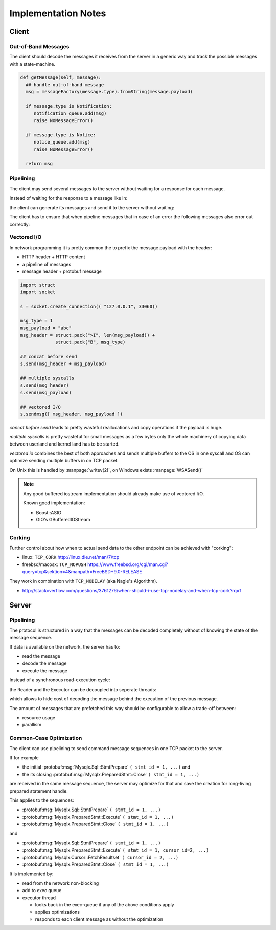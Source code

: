 .. Copyright (c) 2015, 2016, Oracle and/or its affiliates. All rights reserved.

Implementation Notes
====================

Client
------

Out-of-Band Messages
....................

The client should decode the messages it receives from the server in
a generic way and track the possible messages with a state-machine.

.. code-block:: python

  def getMessage(self, message):
    ## handle out-of-band message
    msg = messageFactory(message.type).fromString(message.payload)

    if message.type is Notification:
       notification_queue.add(msg)
       raise NoMessageError()

    if message.type is Notice:
       notice_queue.add(msg)
       raise NoMessageError()

    return msg


Pipelining
..........

The client may send several messages to the server without waiting for
a response for each message.

Instead of waiting for the response to a message like in:

.. uml::

  Client -[#red]> Server: Sql::StmtPrepare
  ...1 second later...
  Server -[#red]-> Client: PreparedStmt::PrepareOk
  Client -[#blue]> Server: PreparedStmt::Execute
  ...1 second later...
  Server -[#blue]-> Client: PreparedStmt::ExecuteOk
  Client -[#green]> Server: Cursor::Fetch
  ...1 second later...
  loop
  Server -[#green]-> Client: Resultset::Row
  end loop
  Server -[#green]-> Client: Resultset::Done

the client can generate its messages and send it to the server without waiting:

.. uml::

  Client -[#red]> Server: Sql::StmtPrepare
  Client -[#blue]> Server: Sql.ExecuteStmt
  Client -[#green]> Server: Sql.CursorFetch
  ...1 second later...
  Server -[#red]-> Client: PreparedStmt::PrepareOk
  Server -[#blue]-> Client: Sql.ExecuteStmtOk
  loop
  Server -[#green]-> Client: Resultset::Row
  end loop
  Server -[#green]-> Client: Sql.ResultsetDone

The client has to ensure that when pipeline messages that in case of an error
the following messages also error out correctly:

.. uml::

  Client -[#red]> Server: Sql::StmtPrepare
  Client -[#blue]> Server: PreparedStmt::ExecuteIntoResultset
  Client -[#green]> Server: Cursor::FetchResultset
  ...1 second later...
  Server -[#red]-> Client: PrepareStmt::PrepareOk
  Server -[#blue]-> Client: Error
  Server -[#green]-> Client: Error

Vectored I/O
............

In network programming it is pretty common the to prefix the message
payload with the header:

* HTTP header + HTTP content
* a pipeline of messages
* message header + protobuf message

.. code-block:: python

  import struct
  import socket

  s = socket.create_connection(( "127.0.0.1", 33060))

  msg_type = 1
  msg_payload = "abc"
  msg_header = struct.pack(">I", len(msg_payload)) +
               struct.pack("B", msg_type)

  ## concat before send
  s.send(msg_header + msg_payload)

  ## multiple syscalls
  s.send(msg_header)
  s.send(msg_payload)

  ## vectored I/O
  s.sendmsg([ msg_header, msg_payload ])

*concat before send* leads to pretty wasteful reallocations and copy operations
if the payload is huge.

*multiple syscalls* is pretty wasteful for small messages as a few bytes only the
whole machinery of copying data between userland and kernel land has to be started.

*vectored io* combines the best of both approaches and sends multiple buffers
to the OS in one syscall and OS can optimize sending multiple buffers in
on TCP packet.

On Unix this is handled by :manpage:`writev(2)`, on Windows exists :manpage:`WSASend()`

.. note::

  Any good buffered iostream implementation should already make use of vectored I/O.

  Known good implementation:

  * Boost::ASIO
  * GIO's GBufferedIOStream

Corking
.......

Further control about how when to actual send data to the other endpoint can be
achieved with "corking":

* linux: ``TCP_CORK`` http://linux.die.net/man/7/tcp
* freebsd/macosx: ``TCP_NOPUSH`` https://www.freebsd.org/cgi/man.cgi?query=tcp&sektion=4&manpath=FreeBSD+9.0-RELEASE

They work in combination with ``TCP_NODELAY`` (aka Nagle's Algorithm).

* http://stackoverflow.com/questions/3761276/when-should-i-use-tcp-nodelay-and-when-tcp-cork?rq=1

Server
------

Pipelining
..........

The protocol is structured in a way that the messages can be decoded
completely without of knowing the state of the message sequence.

If data is available on the network, the server has to:

* read the message
* decode the message
* execute the message

Instead of a synchronous read-execution cycle:

.. uml::

  participant Network
  participant Reader
  participant Executor

  [-> Reader: message ready

  Reader -> Network: receive
  activate Reader
  activate Network
  Network --> Reader: data
  deactivate Network

  Reader -> Reader: decode(data)

  Reader -> Executor: start_execute(msg)
  deactivate Reader
  activate Executor

  Executor -> Executor: execute(msg)
  Executor -> Executor: encode(response_msg)

  [-> Reader: message ready

  Executor -> Network: send(data)
  activate Network
  Network --> Executor: ok
  deactivate Network
  deactivate Executor

  Reader -> Network: receive
  activate Reader
  activate Network
  Network --> Reader: data
  deactivate Network

  Reader -> Reader: decode(data)

  Reader -> Executor: start_execute(msg)
  deactivate Reader
  activate Executor

  Executor -> Executor: execute(msg)
  Executor -> Executor: encode(response_msg)

  Executor -> Network: send(data)
  activate Network
  Network --> Executor: ok
  deactivate Network
  deactivate Executor

the Reader and the Executor can be decoupled into seperate threads:

.. uml::

  participant Network
  participant Reader
  box "Executor Thread"
  participant ExecQueue
  participant Executor
  end box

  [-> Reader: message ready

  Executor -> ExecQueue: wait_for_msg
  activate Executor

  Reader -> Network: receive
  activate Reader
  activate Network
  Network --> Reader: data
  deactivate Network

  Reader -> Reader: decode(data)

  Reader -> ExecQueue: start_execute(msg)
  ExecQueue --> Reader: ok
  deactivate Reader
  ExecQueue --> Executor: msg

  Executor -> Executor: execute(msg)
  Executor -> Executor: encode(response_msg)

  [-> Reader: message ready

  Reader -> Network: receive
  activate Reader
  activate Network
  Network --> Reader: data
  deactivate Network

  Reader -> Reader: decode(data)

  Executor -> Network: send(data)
  activate Network
  Network --> Executor: ok
  deactivate Network
  deactivate Executor


  Reader -> ExecQueue: start_execute(msg)
  Executor -> ExecQueue: wait_for_msg
  activate Executor
  ExecQueue --> Reader: ok
  deactivate Reader

  ExecQueue --> Executor: msg

  Executor -> Executor: execute(msg)
  Executor -> Executor: encode(response_msg)

  Executor -> Network: send(data)
  activate Network
  Network --> Executor: ok
  deactivate Network
  deactivate Executor

which allows to hide cost of decoding the message behind the execution
of the previous message.


The amount of messages that are prefetched this way should be configurable
to allow a trade-off between:

* resource usage
* parallism

Common-Case Optimization
........................

The client can use pipelining to send command message sequences in one TCP packet
to the server.

If for example

* the initial :protobuf:msg:`Mysqlx.Sql::StmtPrepare` ``( stmt_id = 1, ...)`` and
* the its closing :protobuf:msg:`Mysqlx.PreparedStmt::Close` ``( stmt_id = 1, ...)``

are received in the same message sequence, the server may optimize for that
and save the creation for long-living prepared statement handle.

This applies to the sequences:

* :protobuf:msg:`Mysqlx.Sql::StmtPrepare` ``( stmt_id = 1, ...)``
* :protobuf:msg:`Mysqlx.PreparedStmt::Execute` ``( stmt_id = 1, ...)``
* :protobuf:msg:`Mysqlx.PreparedStmt::Close` ``( stmt_id = 1, ...)``

and

* :protobuf:msg:`Mysqlx.Sql::StmtPrepare` ``( stmt_id = 1, ...)``
* :protobuf:msg:`Mysqlx.PreparedStmt::Execute` ``( stmt_id = 1, cursor_id=2, ...)``
* :protobuf:msg:`Mysqlx.Cursor::FetchResultset` ``( cursor_id = 2, ...)``
* :protobuf:msg:`Mysqlx.PreparedStmt::Close` ``( stmt_id = 1, ...)``

It is implemented by:

* read from the network non-blocking
* add to exec queue
* executor thread

  * looks back in the exec-queue if any of the above conditions apply
  * applies optimizations
  * responds to each client message as without the optimization

.. uml::

  participant Network
  participant Reader
  box "Executor Thread"
  participant ExecQueue
  participant Executor
  end box

  [-> Reader: message ready

  loop
  Executor -> ExecQueue: wait_for_msg
  activate Executor

  Reader -> Network: receive
  activate Reader
  activate Network
  Network --> Reader: data
  deactivate Network

  Reader -> Reader: decode(data)

  Reader -> ExecQueue: start_execute(msg)
  ExecQueue --> Reader: ok
  deactivate Reader
  ExecQueue --> Executor: msg
  end loop

  Executor -> Executor: execute(msg[])
  loop
  Executor -> Executor: encode(response_msg)

  Executor -> Network: send(data)
  activate Network
  Network --> Executor: ok
  deactivate Network
  deactivate Executor
  end loop
